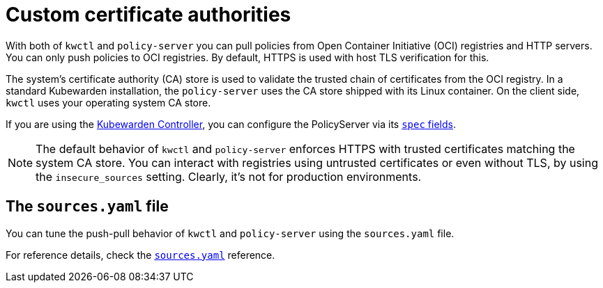 = Custom certificate authorities

With both of `kwctl` and `policy-server` you can pull policies from Open Container Initiative (OCI) registries and HTTP servers. You can only push policies to OCI registries. By default, HTTPS is used with host TLS verification for this.

The system’s certificate authority (CA) store is used to validate the trusted chain of certificates from the OCI registry. In a standard Kubewarden installation, the `policy-server` uses the CA store shipped with its Linux container. On the client side, `kwctl` uses your operating system CA store.

If you are using the https://github.com/kubewarden/kubewarden-controller[Kubewarden Controller], you can configure the PolicyServer via its xref:/howtos/policy-servers/01-custom-cas.adoc[`spec` fields].

[NOTE]
====
The default behavior of `kwctl` and `policy-server` enforces HTTPS with trusted certificates matching the system CA store. You can interact with registries using untrusted certificates or even without TLS, by using the `insecure_sources` setting. Clearly, it’s not for production environments.
====

== The `sources.yaml` file

You can tune the push-pull behavior of `kwctl` and `policy-server` using the `sources.yaml` file.

For reference details, check the xref:../reference/sources_yaml.adoc[`sources.yaml`] reference.
